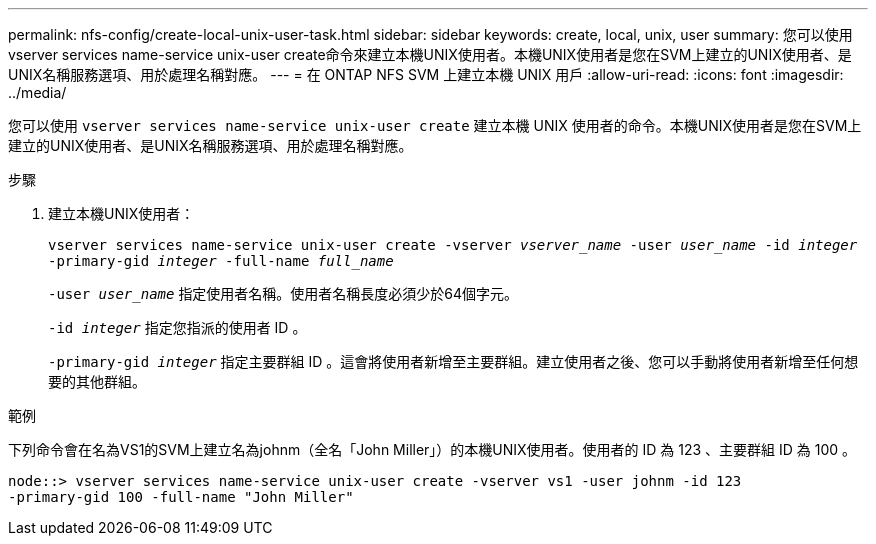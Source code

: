 ---
permalink: nfs-config/create-local-unix-user-task.html 
sidebar: sidebar 
keywords: create, local, unix, user 
summary: 您可以使用vserver services name-service unix-user create命令來建立本機UNIX使用者。本機UNIX使用者是您在SVM上建立的UNIX使用者、是UNIX名稱服務選項、用於處理名稱對應。 
---
= 在 ONTAP NFS SVM 上建立本機 UNIX 用戶
:allow-uri-read: 
:icons: font
:imagesdir: ../media/


[role="lead"]
您可以使用 `vserver services name-service unix-user create` 建立本機 UNIX 使用者的命令。本機UNIX使用者是您在SVM上建立的UNIX使用者、是UNIX名稱服務選項、用於處理名稱對應。

.步驟
. 建立本機UNIX使用者：
+
`vserver services name-service unix-user create -vserver _vserver_name_ -user _user_name_ -id _integer_ -primary-gid _integer_ -full-name _full_name_`

+
`-user _user_name_` 指定使用者名稱。使用者名稱長度必須少於64個字元。

+
`-id _integer_` 指定您指派的使用者 ID 。

+
`-primary-gid _integer_` 指定主要群組 ID 。這會將使用者新增至主要群組。建立使用者之後、您可以手動將使用者新增至任何想要的其他群組。



.範例
下列命令會在名為VS1的SVM上建立名為johnm（全名「John Miller」）的本機UNIX使用者。使用者的 ID 為 123 、主要群組 ID 為 100 。

[listing]
----
node::> vserver services name-service unix-user create -vserver vs1 -user johnm -id 123
-primary-gid 100 -full-name "John Miller"
----